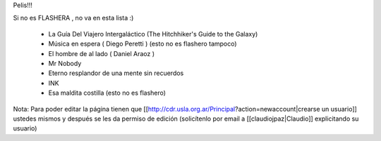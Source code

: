 Pelis!!!

Si no es FLASHERA , no va en esta lista :)


 * La Guía Del Viajero Intergaláctico (The Hitchhiker's Guide to the Galaxy)  

 * Música en espera ( Diego Peretti ) (esto no es flashero tampoco) 

 * El hombre de al lado ( Daniel Araoz )
 
 * Mr Nobody

 * Eterno resplandor de una mente sin recuerdos

 * INK

 * Esa maldita costilla (esto no es flashero)

 

 












Nota: Para poder editar la página tienen que [[http://cdr.usla.org.ar/Principal?action=newaccount|crearse un usuario]] ustedes mismos y después se les da permiso de edición (solicítenlo por email a [[claudiojpaz|Claudio]] explicitando su usuario)
